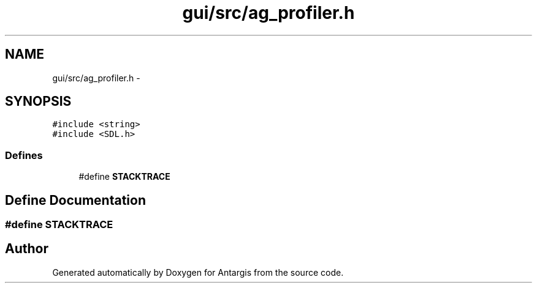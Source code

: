 .TH "gui/src/ag_profiler.h" 3 "27 Oct 2006" "Version 0.1.9" "Antargis" \" -*- nroff -*-
.ad l
.nh
.SH NAME
gui/src/ag_profiler.h \- 
.SH SYNOPSIS
.br
.PP
\fC#include <string>\fP
.br
\fC#include <SDL.h>\fP
.br

.SS "Defines"

.in +1c
.ti -1c
.RI "#define \fBSTACKTRACE\fP"
.br
.in -1c
.SH "Define Documentation"
.PP 
.SS "#define STACKTRACE"
.PP
.SH "Author"
.PP 
Generated automatically by Doxygen for Antargis from the source code.
